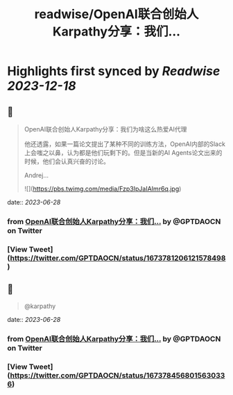 :PROPERTIES:
:title: readwise/OpenAI联合创始人Karpathy分享：我们...
:END:

:PROPERTIES:
:author: [[GPTDAOCN on Twitter]]
:full-title: "OpenAI联合创始人Karpathy分享：我们..."
:category: [[tweets]]
:url: https://twitter.com/GPTDAOCN/status/1673781206121578498
:image-url: https://pbs.twimg.com/profile_images/1652391808465530880/JW126tAa.jpg
:END:

* Highlights first synced by [[Readwise]] [[2023-12-18]]
** 📌
#+BEGIN_QUOTE
OpenAI联合创始人Karpathy分享：我们为啥这么热爱AI代理

他还透露，如果一篇论文提出了某种不同的训练方法，OpenAI内部的Slack上会嗤之以鼻，认为都是他们玩剩下的。但是当新的AI Agents论文出来的时候，他们会认真兴奋的讨论。

Andrej… 

![](https://pbs.twimg.com/media/Fzp3IpJaIAImr6q.jpg) 
#+END_QUOTE
    date:: [[2023-06-28]]
*** from _OpenAI联合创始人Karpathy分享：我们..._ by @GPTDAOCN on Twitter
*** [View Tweet](https://twitter.com/GPTDAOCN/status/1673781206121578498)
** 📌
#+BEGIN_QUOTE
@karpathy 
#+END_QUOTE
    date:: [[2023-06-28]]
*** from _OpenAI联合创始人Karpathy分享：我们..._ by @GPTDAOCN on Twitter
*** [View Tweet](https://twitter.com/GPTDAOCN/status/1673784568015630336)